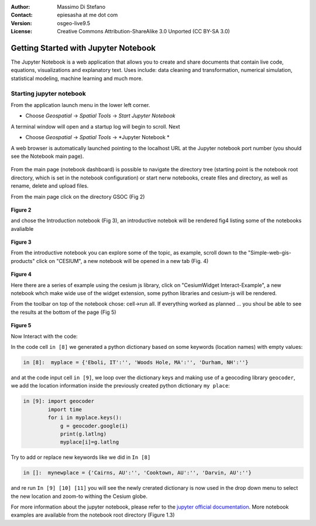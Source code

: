 :Author: Massimo Di Stefano
:Contact: epiesasha at me dot com
:Version: osgeo-live9.5
:License: Creative Commons Attribution-ShareAlike 3.0 Unported  (CC BY-SA 3.0)

.. image:: ../../images/project_logos/logo-jupyter.png
  :scale: 30 %
  :alt: project logo
  :align: center
  :target: http://jupyter.org/

********************************************************************************
Getting Started with Jupyter Notebook
********************************************************************************

The Jupyter Notebook is a web application that allows you to create and share documents that contain live code, equations, visualizations and explanatory text. Uses include: data cleaning and transformation, numerical simulation, statistical modeling, machine learning and much more.


Starting jupyter notebook
================================================================================

From the application launch menu in the lower left corner.
 
* Choose  *Geospatial* -> *Spatial Tools* -> *Start Jupyter Notebook*

  .. image:: ../../images/screenshots/1024x768/jupyter1-1.png
     :scale: 100 %
     :align: right
  
A terminal window will open and a startup log will begin to scroll.
Next

* Choose   *Geospatial* -> *Spatial Tools* -> *Jupyter Notebook * 


  .. image:: ../../images/screenshots/1024x768/jupyter1-2.png
     :scale: 60 %
     :align: right

A web browser is automatically launched pointing to the localhost URL at
the Jupyter notebook port number (you should see the Notebook main page).


  .. image:: ../../images/screenshots/1024x768/jupyter1-3.png
     :scale: 60 %
     :align: right
	 
	 
	
From the main page (notebook dashboard) is possible to navigate the directory tree (starting point is the notebook root directory, which is set in the notebook configuration) or start nerw notebooks, create files and directory, as well as rename, delete and upload files.

From the main page click on the directory GSOC (Fig 2)

  .. image:: ../../images/screenshots/1024x768/jupyter2.png
     :scale: 60 %
     :align: right
**Figure 2**

and chose the Introduction notebook (Fig 3), an introductive notebok will be rendered fig4 listing some of the notebooks avalialble
 
  .. image:: ../../images/screenshots/1024x768/jupyter3.png
     :scale: 60 %
     :align: right
**Figure 3**

From the introductive notebook you can explore some of the topic, as example, scroll down to the "Simple-web-gis-products" click on "CESIUM", a new notebook will be opened in a new tab (Fig. 4)

  .. image:: ../../images/screenshots/1024x768/jupyter4.png
     :scale: 60 %
     :align: right
**Figure 4**
	 
	 
Here there are a series of example using the cesium js library, click on "CesiumWidget Interact-Example", a new notebook whch make wide use of the  widget extension, some python libraries and cesium-js will be rendered.

From the toolbar on top of the notebook chose: cell->run all. If everything worked as planned ... you shoul be able to see the results at the bottom of the page (Fig 5)

  .. image:: ../../images/screenshots/1024x768/jupyter5.png
     :scale: 60 %
     :align: right
**Figure 5**

Now Interact with the code:

In the code cell ``in [8]`` we generated a python dictionary based on some keywords (location names) with empty values:

.. code-block:: python

    in [8]:  myplace = {'Eboli, IT':'', 'Woods Hole, MA':'', 'Durham, NH':''}

and at the code input cell ``in [9]``, we loop over the dictionary keys and making use of a geocoding library ``geocoder``, we add the location information inside the previously created python dictionary ``my place``:


.. code-block:: python

    in [9]: import geocoder
            import time
            for i in myplace.keys():
                g = geocoder.google(i)
                print(g.latlng)
                myplace[i]=g.latlng

Try to add or replace new keywords like we did in ``In [8]``

.. code-block:: python

    in []:  mynewplace = {'Cairns, AU':'', 'Cooktown, AU':'', 'Darvin, AU':''}

and re run ``In [9] [10] [11]`` you will see the newly crerated dictionary is now used in the drop down menu to select the new location and zoom-to withing the Cesium globe.

For more information about the jupyter notebook, please refer to the `jupyter official documentation`_.
More notebook examples are available from the notebook root directory (Figure 1.3)


.. _jupyter official documentation: http://jupyter.readthedocs.org/en/latest/index.html
